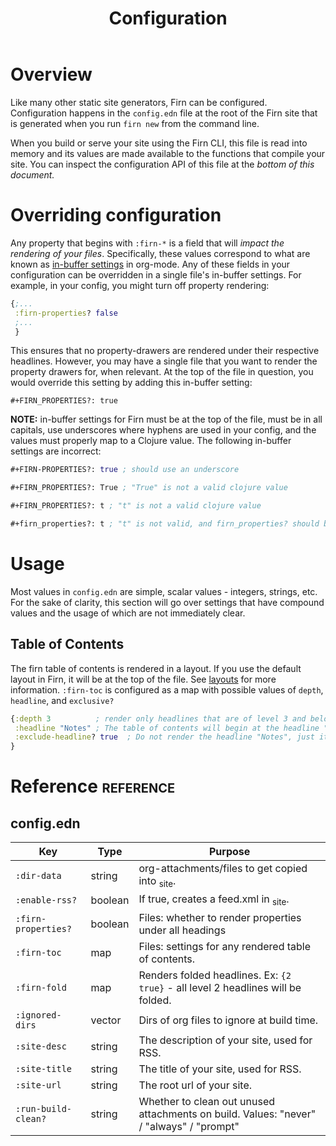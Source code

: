 #+TITLE: Configuration
#+FIRN_ORDER: 1
#+FIRN_UNDER: Reference
#+ROAM_TAGS: language programming

* Overview

Like many other static site generators, Firn can be configured. Configuration happens in the =config.edn= file at the root of the Firn site that is generated when you run =firn new= from the command line.

When you build or serve your site using the Firn CLI, this file is read into memory and its values are made available to the functions that compile your site. You can inspect the configuration API of this file at the [[config.edn][bottom of this document.]]

* Overriding configuration

Any property that begins with =:firn-*= is a field that will /impact the rendering
of your files/. Specifically, these values correspond to what are known as
[[https://orgmode.org/manual/In_002dbuffer-Settings.html][in-buffer settings]] in org-mode. Any of these fields in your configuration can be
overridden in a single file's in-buffer settings. For example, in your config,
you might turn off property rendering:

#+BEGIN_SRC clojure
{;...
 :firn-properties? false
 ;...
 }
#+END_SRC

This ensures that no property-drawers are rendered under their respective
headlines. However, you may have a single file that you want to render the
property drawers for, when relevant. At the top of the file in question, you
would override this setting by adding this in-buffer setting:

#+BEGIN_SRC
#+FIRN_PROPERTIES?: true
#+END_SRC

*NOTE:* in-buffer settings for Firn must be at the top of the file, must be in all
capitals, use underscores where hyphens are used in your config, and the values
must properly map to a Clojure value. The following in-buffer settings are
incorrect:

#+BEGIN_SRC clojure
,#+FIRN-PROPERTIES?: true ; should use an underscore

,#+FIRN_PROPERTIES?: True ; "True" is not a valid clojure value

,#+FIRN_PROPERTIES?: t ; "t" is not a valid clojure value

,#+firn_properties?: t ; "t" is not valid, and firn_properties? should be ; upper cased.
#+END_SRC

* Usage

Most values in =config.edn= are simple, scalar values - integers, strings, etc.
For the sake of clarity, this section will go over settings that have compound
values and the usage of which are not immediately clear.

** Table of Contents

The firn table of contents is rendered in a layout. If you use the default layout in Firn, it will be at the top of the file. See [[file:layout.org][layouts]] for more information. =:firn-toc= is configured as a map with possible values of =depth=, =headline=, and =exclusive?=

#+BEGIN_SRC clojure
{:depth 3          ; render only headlines that are of level 3 and below in the table of contents.
 :headline "Notes" ; The table of contents will begin at the headline "Notes"
 :exclude-headline? true  ; Do not render the headline "Notes", just its children.
}
#+END_SRC
* Reference                                                      :reference:
** config.edn

| Key               | Type    | Purpose                                                                                 |
|-------------------+---------+-----------------------------------------------------------------------------------------|
| =:dir-data=         | string  | org-attachments/files to get copied into _site.                                         |
| =:enable-rss?=      | boolean | If true, creates a feed.xml in _site.                                                   |
| =:firn-properties?= | boolean | Files: whether to render properties under all headings                                  |
| =:firn-toc=         | map     | Files: settings for any rendered table of contents.                                     |
| =:firn-fold=        | map     | Renders folded headlines. Ex: ~{2 true}~ - all level 2 headlines will be folded.          |
| =:ignored-dirs=     | vector  | Dirs of org files to ignore at build time.                                              |
| =:site-desc=        | string  | The description of your site, used for RSS.                                             |
| =:site-title=       | string  | The title of your site, used for RSS.                                                   |
| =:site-url=         | string  | The root url of your site.                                                              |
| =:run-build-clean?= | string  | Whether to clean out unused attachments on build. Values: "never" / "always" / "prompt" |

